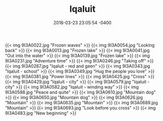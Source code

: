 #+TITLE: Iqaluit
#+DATE: 2018-03-23 23:05:54 -0400
#+TAGS[]: travel photos iqaluit canada

{{< img 9I3A0022.jpg "Frozen waves" >}}
{{< img 9I3A0054.jpg "Looking back" >}}
{{< img 9I3A0013.jpg "Frozen lake" >}}
{{< img 9I3A0041.jpg "Out into the water" >}}
{{< img 9I3A0139.jpg "Frozen lake" >}}
{{< img 9I3A0231.jpg "Adventure time" >}}
{{< img 9I3A0246.jpg "Taking off" >}}
{{< img 9I3A0267.jpg "Iqaluit - red and geen" >}}
{{< img 9I3A0343.jpg "Iqaluit - school" >}}
{{< img 9I3A0349.jpg "Hug the people you love" >}}
{{< img 9I3A0381.jpg "Power lines" >}}
{{< img 9I3A0425.jpg "Cross" >}}
{{< img 9I3A0429.jpg "Iqaluit - city" >}}
{{< img 9I3A0579.jpg "Iqaluit - city" >}}
{{< img 9I3A0582.jpg "Iqaluit - winding way" >}}
{{< img 9I3A0588.jpg "Peace and quite" >}}
{{< img 9I3A0610.jpg "Mountain dog" >}}
{{< img 9I3A0650.jpg "Mountain dog" >}}
{{< img 9I3A0626.jpg "Mountain" >}}
{{< img 9I3A0635.jpg "Mountain" >}}
{{< img 9I3A0689.jpg "Mountain" >}}
{{< img 9I3A0693.jpg "Look before you cross" >}}
{{< img 9I3A0483.jpg "New beginning" >}}
